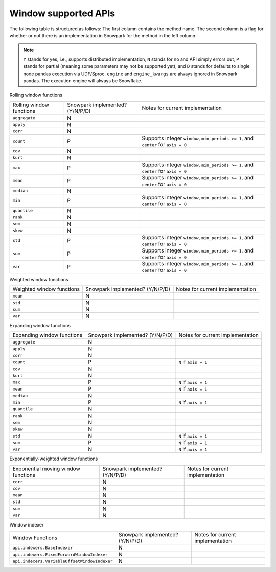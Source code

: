 Window supported APIs
========================

The following table is structured as follows: The first column contains the method name.
The second column is a flag for whether or not there is an implementation in Snowpark for
the method in the left column.

.. note::
    ``Y`` stands for yes, i.e., supports distributed implementation, ``N`` stands for no and API simply errors out,
    ``P`` stands for partial (meaning some parameters may not be supported yet), and ``D`` stands for defaults to single
    node pandas execution via UDF/Sproc.
    ``engine`` and ``engine_kwargs`` are always ignored in Snowpark pandas. The execution engine will always be Snowflake.

Rolling window functions

+-----------------------------+---------------------------------+----------------------------------------------------+
| Rolling window functions    | Snowpark implemented? (Y/N/P/D) | Notes for current implementation                   |
+-----------------------------+---------------------------------+----------------------------------------------------+
| ``aggregate``               | N                               |                                                    |
+-----------------------------+---------------------------------+----------------------------------------------------+
| ``apply``                   | N                               |                                                    |
+-----------------------------+---------------------------------+----------------------------------------------------+
| ``corr``                    | N                               |                                                    |
+-----------------------------+---------------------------------+----------------------------------------------------+
| ``count``                   | P                               | Supports integer ``window``, ``min_periods >= 1``, |
|                             |                                 | and ``center`` for ``axis = 0``                    |
+-----------------------------+---------------------------------+----------------------------------------------------+
| ``cov``                     | N                               |                                                    |
+-----------------------------+---------------------------------+----------------------------------------------------+
| ``kurt``                    | N                               |                                                    |
+-----------------------------+---------------------------------+----------------------------------------------------+
| ``max``                     | P                               | Supports integer ``window``, ``min_periods >= 1``, |
|                             |                                 | and ``center`` for ``axis = 0``                    |
+-----------------------------+---------------------------------+----------------------------------------------------+
| ``mean``                    | P                               | Supports integer ``window``, ``min_periods >= 1``, |
|                             |                                 | and ``center`` for ``axis = 0``                    |
+-----------------------------+---------------------------------+----------------------------------------------------+
| ``median``                  | N                               |                                                    |
+-----------------------------+---------------------------------+----------------------------------------------------+
| ``min``                     | P                               | Supports integer ``window``, ``min_periods >= 1``, |
|                             |                                 | and ``center`` for ``axis = 0``                    |
+-----------------------------+---------------------------------+----------------------------------------------------+
| ``quantile``                | N                               |                                                    |
+-----------------------------+---------------------------------+----------------------------------------------------+
| ``rank``                    | N                               |                                                    |
+-----------------------------+---------------------------------+----------------------------------------------------+
| ``sem``                     | N                               |                                                    |
+-----------------------------+---------------------------------+----------------------------------------------------+
| ``skew``                    | N                               |                                                    |
+-----------------------------+---------------------------------+----------------------------------------------------+
| ``std``                     | P                               | Supports integer ``window``, ``min_periods >= 1``, |
|                             |                                 | and ``center`` for ``axis = 0``                    |
+-----------------------------+---------------------------------+----------------------------------------------------+
| ``sum``                     | P                               | Supports integer ``window``, ``min_periods >= 1``, |
|                             |                                 | and ``center`` for ``axis = 0``                    |
+-----------------------------+---------------------------------+----------------------------------------------------+
| ``var``                     | P                               | Supports integer ``window``, ``min_periods >= 1``, |
|                             |                                 | and ``center`` for ``axis = 0``                    |
+-----------------------------+---------------------------------+----------------------------------------------------+

Weighted window functions

+-----------------------------+---------------------------------+----------------------------------------------------+
| Weighted window functions   | Snowpark implemented? (Y/N/P/D) | Notes for current implementation                   |
+-----------------------------+---------------------------------+----------------------------------------------------+
| ``mean``                    | N                               |                                                    |
+-----------------------------+---------------------------------+----------------------------------------------------+
| ``std``                     | N                               |                                                    |
+-----------------------------+---------------------------------+----------------------------------------------------+
| ``sum``                     | N                               |                                                    |
+-----------------------------+---------------------------------+----------------------------------------------------+
| ``var``                     | N                               |                                                    |
+-----------------------------+---------------------------------+----------------------------------------------------+

Expanding window functions

+-----------------------------+---------------------------------+----------------------------------------------------+
| Expanding window functions  | Snowpark implemented? (Y/N/P/D) | Notes for current implementation                   |
+-----------------------------+---------------------------------+----------------------------------------------------+
| ``aggregate``               | N                               |                                                    |
+-----------------------------+---------------------------------+----------------------------------------------------+
| ``apply``                   | N                               |                                                    |
+-----------------------------+---------------------------------+----------------------------------------------------+
| ``corr``                    | N                               |                                                    |
+-----------------------------+---------------------------------+----------------------------------------------------+
| ``count``                   | P                               | ``N`` if ``axis = 1``                              |
+-----------------------------+---------------------------------+----------------------------------------------------+
| ``cov``                     | N                               |                                                    |
+-----------------------------+---------------------------------+----------------------------------------------------+
| ``kurt``                    | N                               |                                                    |
+-----------------------------+---------------------------------+----------------------------------------------------+
| ``max``                     | P                               | ``N`` if ``axis = 1``                              |
+-----------------------------+---------------------------------+----------------------------------------------------+
| ``mean``                    | P                               | ``N`` if ``axis = 1``                              |
+-----------------------------+---------------------------------+----------------------------------------------------+
| ``median``                  | N                               |                                                    |
+-----------------------------+---------------------------------+----------------------------------------------------+
| ``min``                     | P                               | ``N`` if ``axis = 1``                              |
+-----------------------------+---------------------------------+----------------------------------------------------+
| ``quantile``                | N                               |                                                    |
|                             |                                 |                                                    |
|                             |                                 |                                                    |
+-----------------------------+---------------------------------+----------------------------------------------------+
| ``rank``                    | N                               |                                                    |
+-----------------------------+---------------------------------+----------------------------------------------------+
| ``sem``                     | N                               |                                                    |
+-----------------------------+---------------------------------+----------------------------------------------------+
| ``skew``                    | N                               |                                                    |
|                             |                                 |                                                    |
+-----------------------------+---------------------------------+----------------------------------------------------+
| ``std``                     | N                               | ``N`` if ``axis = 1``                              |
+-----------------------------+---------------------------------+----------------------------------------------------+
| ``sum``                     | P                               | ``N`` if ``axis = 1``                              |
+-----------------------------+---------------------------------+----------------------------------------------------+
| ``var``                     | N                               | ``N`` if ``axis = 1``                              |
+-----------------------------+---------------------------------+----------------------------------------------------+

Exponentially-weighted window functions

+-----------------------------+---------------------------------+----------------------------------------------------+
| Exponential moving window   | Snowpark implemented? (Y/N/P/D) | Notes for current implementation                   |
| functions                   |                                 |                                                    |
+-----------------------------+---------------------------------+----------------------------------------------------+
| ``corr``                    | N                               |                                                    |
+-----------------------------+---------------------------------+----------------------------------------------------+
| ``cov``                     | N                               |                                                    |
+-----------------------------+---------------------------------+----------------------------------------------------+
| ``mean``                    | N                               |                                                    |
+-----------------------------+---------------------------------+----------------------------------------------------+
| ``std``                     | N                               |                                                    |
+-----------------------------+---------------------------------+----------------------------------------------------+
| ``sum``                     | N                               |                                                    |
+-----------------------------+---------------------------------+----------------------------------------------------+
| ``var``                     | N                               |                                                    |
+-----------------------------+---------------------------------+----------------------------------------------------+

Window indexer

+----------------------------------------------+---------------------------------+----------------------------------------------------+
| Window Functions                             | Snowpark implemented? (Y/N/P/D) | Notes for current implementation                   |
+----------------------------------------------+---------------------------------+----------------------------------------------------+
| ``api.indexers.BaseIndexer``                 | N                               |                                                    |
+----------------------------------------------+---------------------------------+----------------------------------------------------+
| ``api.indexers.FixedForwardWindowIndexer``   | N                               |                                                    |
+----------------------------------------------+---------------------------------+----------------------------------------------------+
| ``api.indexers.VariableOffsetWindowIndexer`` | N                               |                                                    |
+----------------------------------------------+---------------------------------+----------------------------------------------------+
